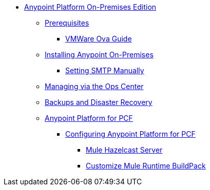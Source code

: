 // Anypoint Platform On-Premises TOC File

* link:/anypoint-platform-on-premises/[Anypoint Platform On-Premises Edition]
** link:/anypoint-platform-on-premises/v/1.5.0/prerequisites-platform-on-premises[Prerequisites]
*** link:/anypoint-platform-on-premises/v/1.5.0/vmware-ova-guide[VMWare Ova Guide] 
** link:/anypoint-platform-on-premises/v/1.5.0/installing-anypoint-on-premises[Installing Anypoint On-Premises]
*** link:/anypoint-platform-on-premises/v/1.5.0/setting-smtp-manually[Setting SMTP Manually]
** link:/anypoint-platform-on-premises/v/1.5.0/managing-via-the-ops-center[Managing via the Ops Center]
** link:/anypoint-platform-on-premises/v/1.5.0/backup-and-disaster-recovery[Backups and Disaster Recovery]
** link:/anypoint-platform-on-premises/v/1.5.0/anypoint-platform-for-pcf[Anypoint Platform for PCF]
*** link:/anypoint-platform-on-premises/v/1.5.0/configuring-anypoint-platform-for-pcf[Configuring Anypoint Platform for PCF]
**** link:/anypoint-platform-on-premises/v/1.5.0/mule-hazelcast-server[Mule Hazelcast Server]
**** link:/anypoint-platform-on-premises/v/1.5.0/customize-mule-runtime-buildpack[Customize Mule Runtime BuildPack]
